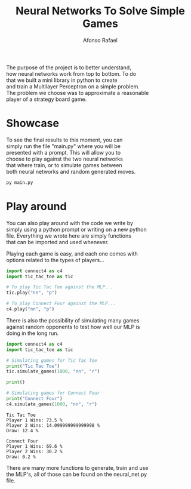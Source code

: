 #+STARTUP: hideblocks latexpreview
#+TITLE: Neural Networks To Solve Simple Games
#+AUTHOR: Afonso Rafael
#+EMAIL: afonsorafael@sapo.pt
#+INFOJS_OPT: view:showall toc:t ltoc:t 
#+INFOJS_OPT: mouse:underline
#+INFOJS_OPT: path:http://orgmode.org/org-info.js
#+OPTIONS: H:2 num:nil @:t ::t |:t ^:{} _:{} *:t 
#+OPTIONS: TeX:t LaTeX:t
#+HTML_HEAD_EXTRA: <meta charset="utf-8">
#+EXPORT_SELECT_TAGS: export
#+EXPORT_EXCLUDE_TAGS: noexport
#+HEADER: :eval never
#+OPTIONS: num:nil \n:t


The purpose of the project is to better understand,
how neural networks work from top to bottom. To do
that we built a mini library in python to create
and train a Multilayer Perceptron on a simple problem.
The problem we choose was to approximate a reasonable
player of a strategy board game.

* Showcase

To see the final results to this moment, you can
simply run the file "main.py" where you will be
presented with a prompt. This will allow you to 
choose to play against the two neural networks 
that where train, or to simulate games between
both neural networks and random generated moves.

#+begin_src python :results output :exports both
py main.py
#+end_src

* Play around

You can also play around with the code we write by
simply using a python prompt or writing on a new python
file. Everything we wrote here are simply functions
that can be imported and used whenever.

Playing each game is easy, and each one comes with
options related to the types of players...

#+begin_src python :results output :exports both
  import connect4 as c4
  import tic_tac_toe as tic

  # To play Tic Tac Toe against the MLP...
  tic.play("nn", "p")

  # To play Connect Four against the MLP...
  c4.play("nn", "p")
#+end_src

There is also the possibility of simulating many games
against random opponents to test how well our MLP is
doing in the long run.

#+begin_src python :results output :exports both
  import connect4 as c4
  import tic_tac_toe as tic

  # Simulating games for Tic Tac Toe
  print("Tic Tac Toe")
  tic.simulate_games(1000, "nn", "r")

  print()

  # Simulating games for Connect Four
  print("Connect Four")
  c4.simulate_games(1000, "nn", "r")
#+end_src

#+RESULTS:
: Tic Tac Toe
: Player 1 Wins: 73.5 %
: Player 2 Wins: 14.099999999999998 %
: Draw: 12.4 %
: 
: Connect Four
: Player 1 Wins: 69.6 %
: Player 2 Wins: 30.2 %
: Draw: 0.2 %

There are many more functions to generate, train and use
the MLP's, all of those can be found on the neural_net.py
file.

